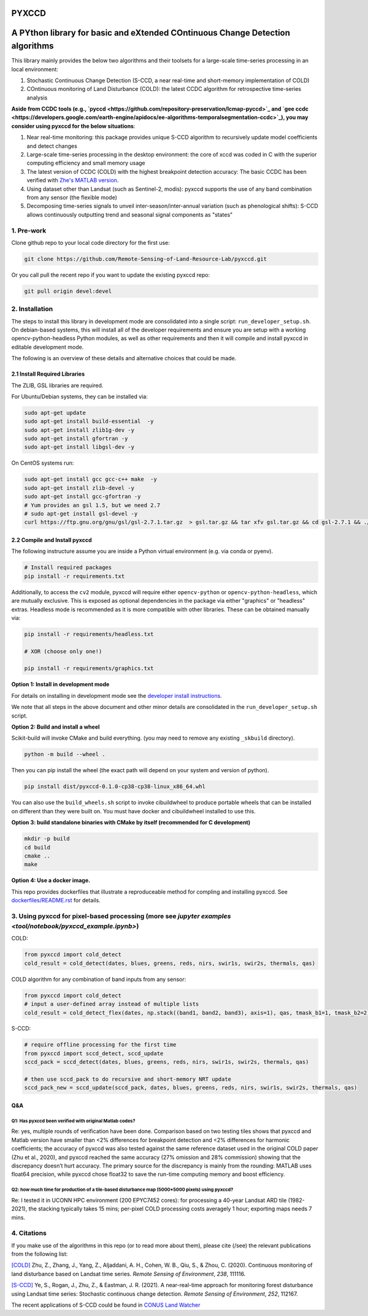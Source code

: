 PYXCCD
======

|GithubActions| |Pypi| |Downloads| 

.. .. TODO: uncomment these after docs / pypi / coverage are online
.. .. |ReadTheDocs| |Codecov| 

A PYthon library for basic and eXtended COntinuous Change Detection algorithms
=============================================================================================================================

This library mainly provides the below two algorithms and their toolsets for a large-scale time-series processing in an local environment: 

1. Stochastic Continuous Change Detection (S-CCD, a near real-time and short-memory implementation of COLD)

2. COntinuous monitoring of Land Disturbance (COLD): the latest CCDC algorithm for retrospective time-series analysis 

 
**Aside from CCDC tools (e.g., `pyccd <https://github.com/repository-preservation/lcmap-pyccd>`_ and `gee ccdc <https://developers.google.com/earth-engine/apidocs/ee-algorithms-temporalsegmentation-ccdc>`_), you may consider using pyxccd for the below situations**:

1. Near real-time monitoring: this package provides unique S-CCD algorithm to recursively update model coefficients and detect changes

2. Large-scale time-series processing in the desktop environment: the core of xccd was coded in C with the superior computing efficiency and small memory usage

3. The latest version of CCDC (COLD) with the highest breakpoint detection accuracy: The basic CCDC has been verified with `Zhe's MATLAB version <https://github.com/Remote-Sensing-of-Land-Resource-Lab/COLD>`_.

4. Using dataset other than Landsat (such as Sentinel-2, modis): pyxccd supports the use of any band combination from any sensor (the flexible mode)

5. Decomposing time-series signals to unveil inter-season/inter-annual variation (such as phenological shifts): S-CCD allows continuously outputting trend and seasonal signal components as "states"

           

1. Pre-work
-----------
   
Clone github repo to your local code directory for the first use:

.. code:: bash

   git clone https://github.com/Remote-Sensing-of-Land-Resource-Lab/pyxccd.git

Or you call pull the recent repo if you want to update the existing
pyxccd repo:

.. code:: bash

   git pull origin devel:devel

2. Installation
---------------

The steps to install this library in development mode are consolidated
into a single script: ``run_developer_setup.sh``.  On debian-based systems,
this will install all of the developer requirements and ensure you are setup
with a working opencv-python-headless Python modules, as well as other
requirements and then it will compile and install pyxccd in editable
development mode.


The following is an overview of these details and alternative choices that
could be made.

2.1 Install Required Libraries
~~~~~~~~~~~~~~~~~~~~~~~~~~~~~~

The ZLIB, GSL libraries are required.

For Ubuntu/Debian systems, they can be installed via:

.. code:: bash

   sudo apt-get update
   sudo apt-get install build-essential  -y
   sudo apt-get install zlib1g-dev -y
   sudo apt-get install gfortran -y
   sudo apt-get install libgsl-dev -y

On CentOS systems run:

.. code:: bash

   sudo apt-get install gcc gcc-c++ make  -y
   sudo apt-get install zlib-devel -y
   sudo apt-get install gcc-gfortran -y
   # Yum provides an gsl 1.5, but we need 2.7
   # sudo apt-get install gsl-devel -y
   curl https://ftp.gnu.org/gnu/gsl/gsl-2.7.1.tar.gz  > gsl.tar.gz && tar xfv gsl.tar.gz && cd gsl-2.7.1 && ./configure --prefix=/usr --disable-static && make && make install

2.2 Compile and Install pyxccd
~~~~~~~~~~~~~~~~~~~~~~~~~~~~~~

The following instructure assume you are inside a Python virtual environment
(e.g. via conda or pyenv). 

.. code:: bash

    # Install required packages
    pip install -r requirements.txt
    
.. code:: bash

Additionally, to access the ``cv2`` module, pyxccd will require either
``opencv-python`` or ``opencv-python-headless``, which are mutually exclusive.
This is exposed as optional dependencies in the package via either "graphics"
or "headless" extras.  Headless mode is recommended as it is more compatible
with other libraries. These can be obtained manually via:

.. code:: bash

    pip install -r requirements/headless.txt
    
    # XOR (choose only one!)

    pip install -r requirements/graphics.txt


**Option 1: Install in development mode**

For details on installing in development mode see the
`developer install instructions <docs/source/developer_install.rst>`_.

We note that all steps in the above document and other minor details are
consolidated in the ``run_developer_setup.sh`` script.


**Option 2: Build and install a wheel**

Scikit-build will invoke CMake and build everything. (you may need to
remove any existing ``_skbuild`` directory).

.. code:: bash

   python -m build --wheel .

Then you can pip install the wheel (the exact path will depend on your system
and version of python).

.. code:: bash

   pip install dist/pyxccd-0.1.0-cp38-cp38-linux_x86_64.whl


You can also use the ``build_wheels.sh`` script to invoke cibuildwheel to
produce portable wheels that can be installed on different than they were built
on. You must have docker and cibuildwheel installed to use this.


**Option 3: build standalone binaries with CMake by itself (recommended
for C development)**

.. code:: bash

   mkdir -p build
   cd build
   cmake ..
   make 

**Option 4: Use a docker image.**

This repo provides dockerfiles that illustrate a reproduceable method for
compling and installing pyxccd. See `dockerfiles/README.rst
<dockerfiles/README.rst>`__ for details.

3. Using pyxccd for pixel-based processing (more see `jupyter examples <tool/notebook/pyxccd_example.ipynb>`)
------------------------------------------

COLD:

.. code:: python

   from pyxccd import cold_detect
   cold_result = cold_detect(dates, blues, greens, reds, nirs, swir1s, swir2s, thermals, qas)

COLD algorithm for any combination of band inputs from any sensor:

.. code:: python

   from pyxccd import cold_detect
   # input a user-defined array instead of multiple lists
   cold_result = cold_detect_flex(dates, np.stack((band1, band2, band3), axis=1), qas, tmask_b1=1, tmask_b2=2)

S-CCD:

.. code:: python

   # require offline processing for the first time 
   from pyxccd import sccd_detect, sccd_update
   sccd_pack = sccd_detect(dates, blues, greens, reds, nirs, swir1s, swir2s, thermals, qas)

   # then use sccd_pack to do recursive and short-memory NRT update
   sccd_pack_new = sccd_update(sccd_pack, dates, blues, greens, reds, nirs, swir1s, swir2s, thermals, qas)

Q&A
~~~

Q1: Has pyxccd been verified with original Matlab codes?
^^^^^^^^^^^^^^^^^^^^^^^^^^^^^^^^^^^^^^^^^^^^^^^^^^^^^^^^

Re: yes, multiple rounds of verification have been done. Comparison
based on two testing tiles shows that pyxccd and Matlab version have
smaller than <2% differences for breakpoint detection and <2%
differences for harmonic coefficients; the accuracy of pyxccd was also
tested against the same reference dataset used in the original COLD
paper (Zhu et al., 2020), and pyxccd reached the same accuracy (27%
omission and 28% commission) showing that the discrepancy doesn’t hurt
accuracy. The primary source for the discrepancy is mainly from the
rounding: MATLAB uses float64 precision, while pyxccd chose float32 to
save the run-time computing memory and boost efficiency.

Q2: how much time for production of a tile-based disturbance map (5000*5000 pixels) using pyxccd?
^^^^^^^^^^^^^^^^^^^^^^^^^^^^^^^^^^^^^^^^^^^^^^^^^^^^^^^^^^^^^^^^^^^^^^^^^^^^^^^^^^^^^^^^^^^^^^^^^

Re: I tested it in UCONN HPC environment (200 EPYC7452 cores): for
processing a 40-year Landsat ARD tile (1982-2021), the stacking
typically takes 15 mins; per-pixel COLD processing costs averagely 1
hour; exporting maps needs 7 mins.

4. Citations
------------

If you make use of the algorithms in this repo (or to read more about them),
please cite (/see) the relevant publications from the following list:

`[COLD] <https://www.sciencedirect.com/science/article/am/pii/S0034425719301002>`_ 
Zhu, Z., Zhang, J., Yang, Z., Aljaddani, A. H., Cohen, W. B., Qiu, S., &
Zhou, C. (2020). Continuous monitoring of land disturbance based on
Landsat time series. *Remote Sensing of Environment*, *238*, 111116.

`[S-CCD] <https://www.sciencedirect.com/science/article/pii/S003442572030540X>`_
Ye, S., Rogan, J., Zhu, Z., & Eastman, J. R. (2021). A near-real-time
approach for monitoring forest disturbance using Landsat time series:
Stochastic continuous change detection. *Remote Sensing of Environment*,
*252*, 112167.

The recent applications of S-CCD could be found in `CONUS Land Watcher <https://gers.users.earthengine.app/view/nrt-conus>`_


.. |Codecov| image:: https://codecov.io/github/Remote-Sensing-of-Land-Resource-Lab/pyxccd/badge.svg?branch=devel&service=github
   :target: https://codecov.io/github/Remote-Sensing-of-Land-Resource-Lab/pyxccd?branch=devel
.. |Pypi| image:: https://img.shields.io/pypi/v/pyxccd.svg
   :target: https://pypi.python.org/pypi/pyxccd
.. |Downloads| image:: https://img.shields.io/pypi/dm/pyxccd.svg
   :target: https://pypistats.org/packages/pyxccd
.. |ReadTheDocs| image:: https://readthedocs.org/projects/pyxccd/badge/?version=latest
    :target: http://pyxccd.readthedocs.io/en/latest/
.. |GithubActions| image:: https://github.com/Remote-Sensing-of-Land-Resource-Lab/pyxccd/actions/workflows/tests.yml/badge.svg?branch=devel
    :target: https://github.com/Remote-Sensing-of-Land-Resource-Lab/pyxccd/actions?query=branch%3Adevel
